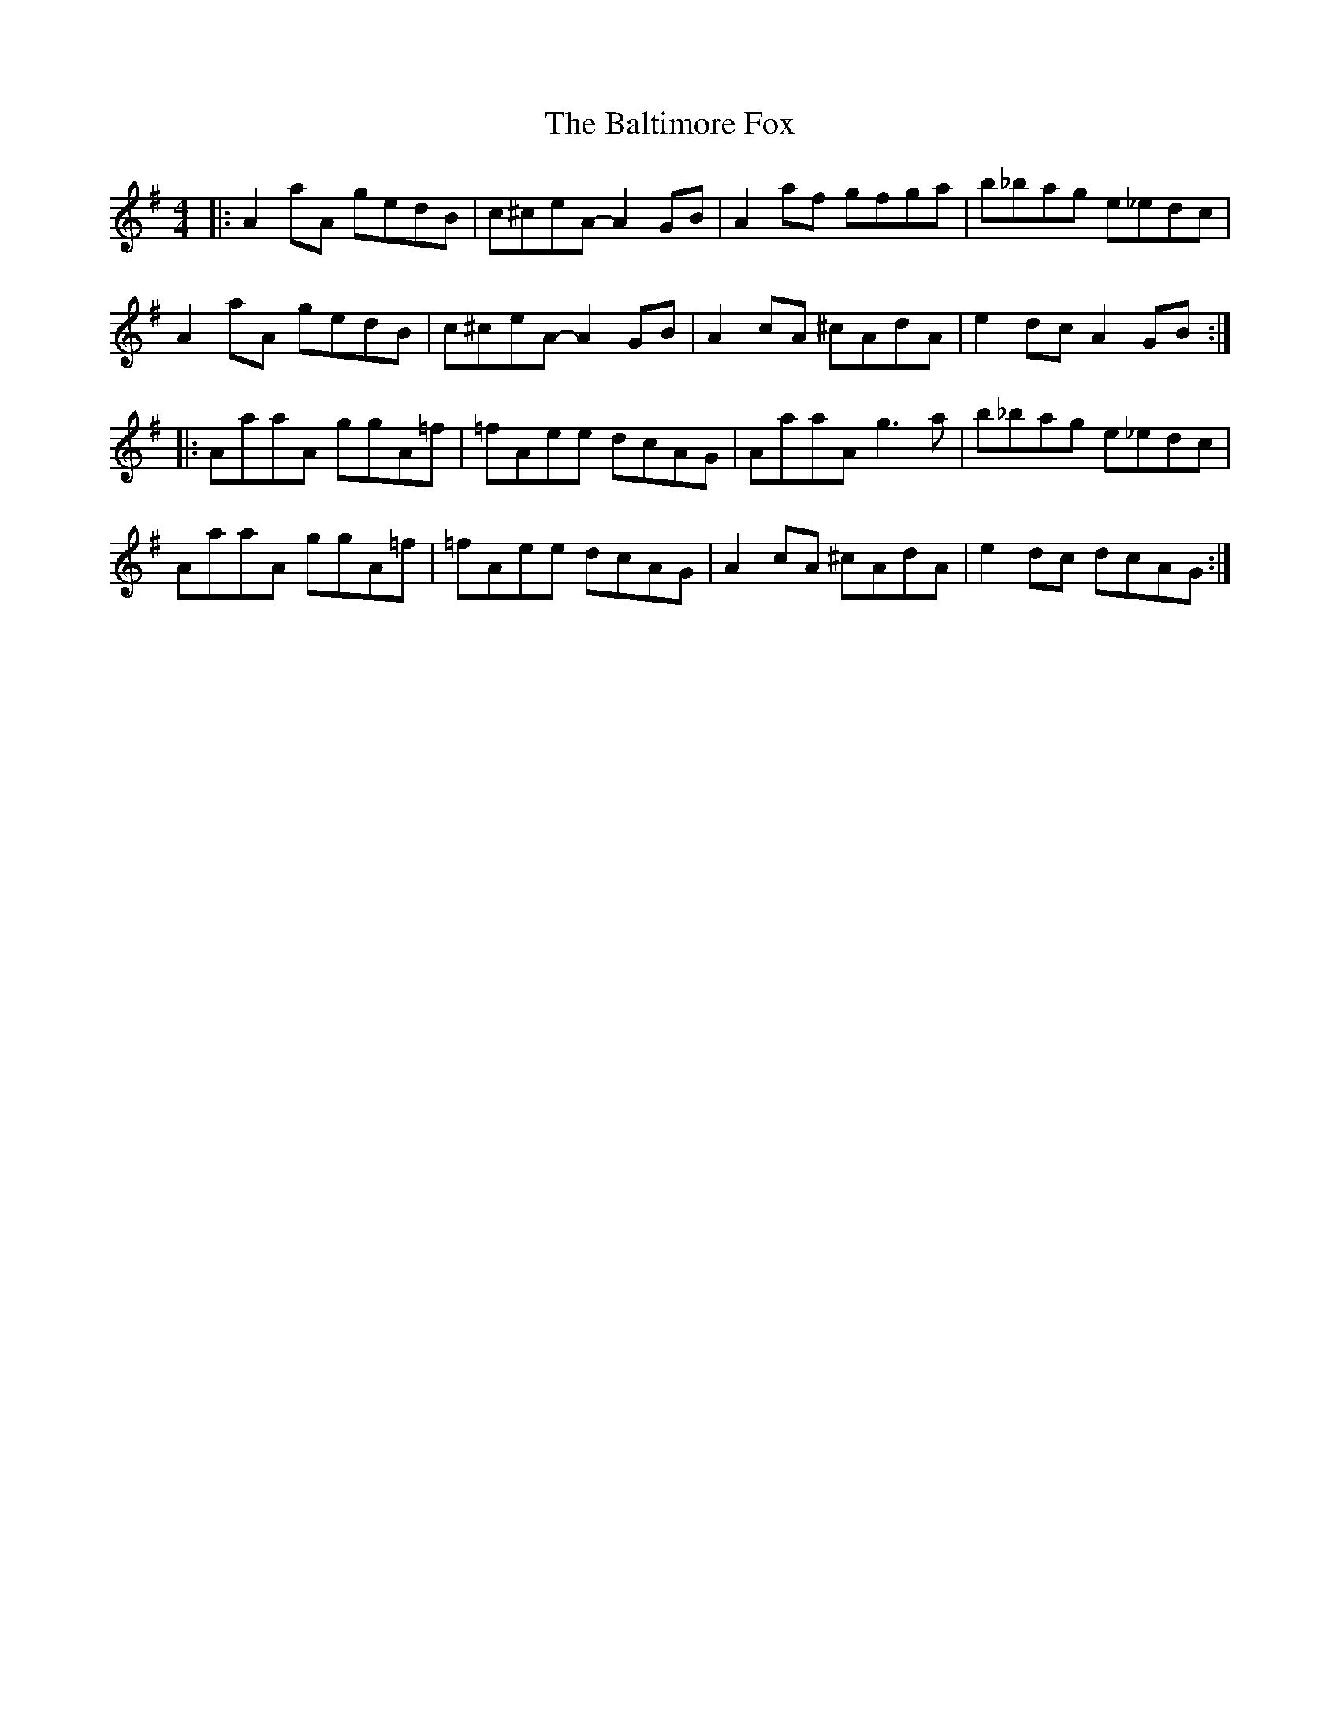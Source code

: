 X: 2614
T: Baltimore Fox, The
R: reel
M: 4/4
K: Gmajor
|:A2 aA gedB|c^ceA- A2 GB|A2 af gfga|b_bag e_edc|
A2 aA gedB|c^ceA- A2 GB|A2 cA ^cAdA|e2 dc A2 GB:|
|:AaaA ggA=f|=fAee dcAG|AaaA g3 a|b_bag e_edc|
AaaA ggA=f|=fAee dcAG|A2 cA ^cAdA|e2 dc dcAG:|

